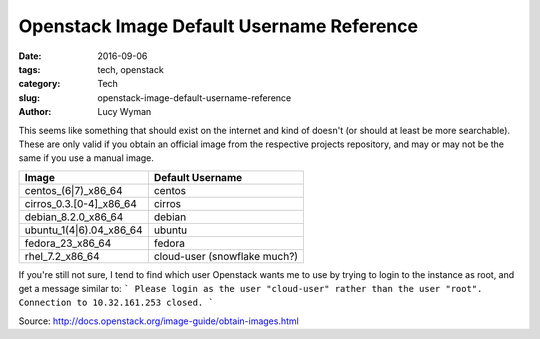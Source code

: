 Openstack Image Default Username Reference
==========================================
:date: 2016-09-06
:tags: tech, openstack
:category: Tech
:slug: openstack-image-default-username-reference
:author: Lucy Wyman

This seems like something that should exist on the internet and kind of
doesn't (or should at least be more searchable). These are only valid if you
obtain an official image from the respective projects repository, and may or
may not be the same if you use a manual image.

=======================  ===================
Image                    Default Username
=======================  ===================
centos_(6|7)_x86_64      centos
cirros_0.3.[0-4]_x86_64  cirros
debian_8.2.0_x86_64      debian
ubuntu_1(4|6).04_x86_64  ubuntu
fedora_23_x86_64         fedora
rhel_7.2_x86_64          cloud-user (snowflake much?)
=======================  ===================


If you're still not sure, I tend to find which user Openstack wants me to use by trying to login to the instance as root, and get a message similar to:
```
Please login as the user "cloud-user" rather than the user "root".
Connection to 10.32.161.253 closed.
```

Source: http://docs.openstack.org/image-guide/obtain-images.html
